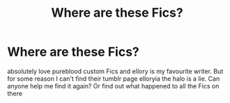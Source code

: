 #+TITLE: Where are these Fics?

* Where are these Fics?
:PROPERTIES:
:Author: AdmirableExtension4
:Score: 1
:DateUnix: 1592133340.0
:DateShort: 2020-Jun-14
:END:
absolutely love pureblood custom Fics and ellory is my favourite writer. But for some reason I can't find their tumblr page elloryia the halo is a lie. Can anyone help me find it again? Or find out what happened to all the Fics on there

